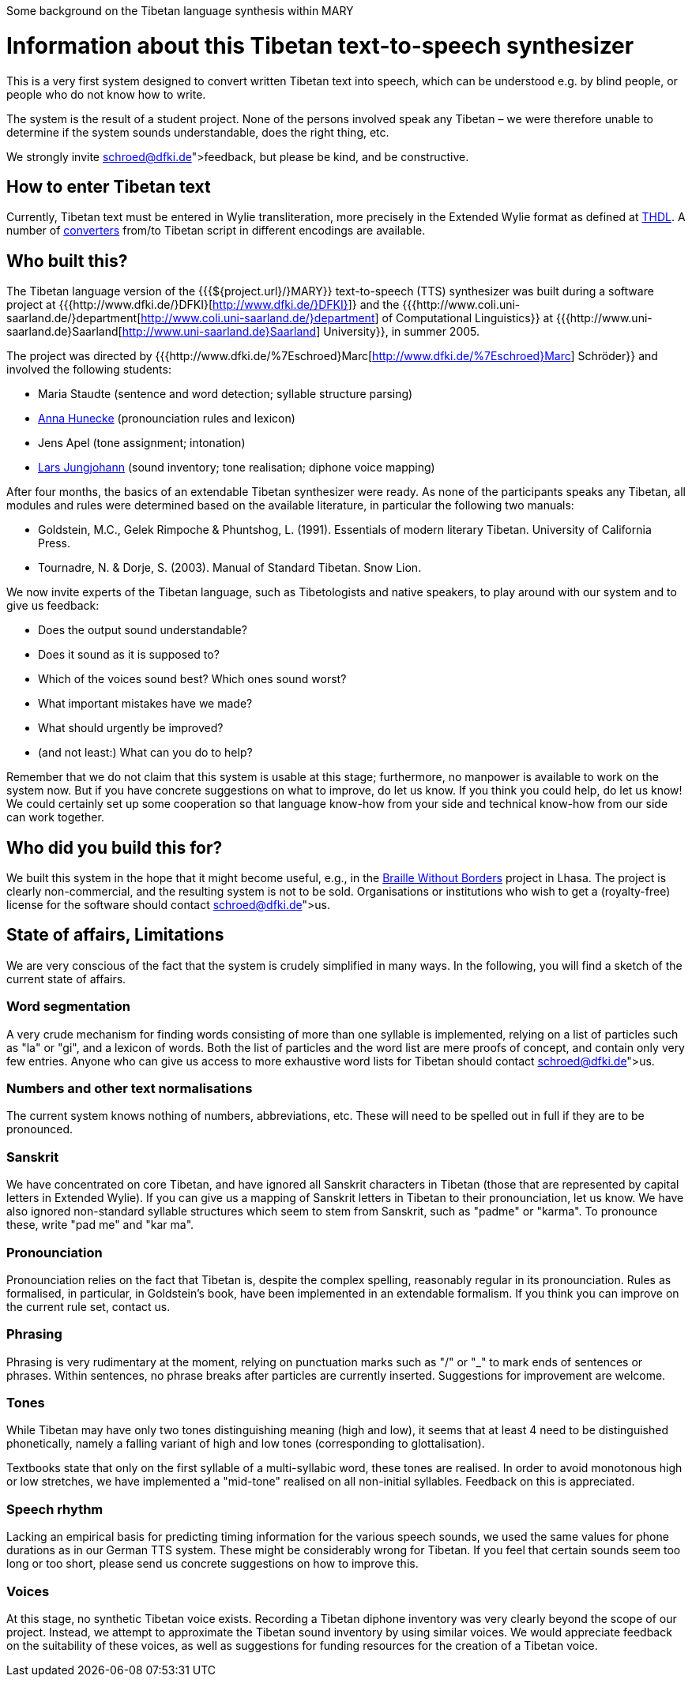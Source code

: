 Some background on the Tibetan language synthesis within MARY

= Information about this Tibetan text-to-speech synthesizer

This is a very first system designed to convert written Tibetan text into speech, which can be understood e.g. by blind people, or people who do not know how to write.

The system is the result of a student project. None of the persons involved speak any Tibetan – we were therefore unable to determine if the system sounds understandable, does the right thing, etc. 

We strongly invite link:schroed@dfki.de[feedback], but please be kind, and be constructive.

== How to enter Tibetan text

Currently, Tibetan text must be entered in Wylie transliteration, more precisely in the Extended Wylie format as defined at http://www.thdl.org/collections/langling/ewts/ewts.php[THDL].
A number of http://www.thdl.org/tools/conv.html[converters] from/to Tibetan script in different encodings are available.

== Who built this?

The Tibetan language version of the {{{${project.url}/}MARY}} text-to-speech (TTS) synthesizer was built during a software project at {{{http://www.dfki.de/}DFKI}[http://www.dfki.de/}DFKI}]} and the {{{http://www.coli.uni-saarland.de/}department[http://www.coli.uni-saarland.de/}department] of Computational Linguistics}} at {{{http://www.uni-saarland.de}Saarland[http://www.uni-saarland.de}Saarland] University}}, in summer 2005.

The project was directed by {{{http://www.dfki.de/%7Eschroed}Marc[http://www.dfki.de/%7Eschroed}Marc] Schröder}} and involved the following students:

* Maria Staudte (sentence and word detection; syllable structure parsing)
* http://www.rabenwelt.de.vu/[Anna Hunecke] (pronounciation rules and lexicon)
* Jens Apel (tone assignment; intonation)
* http://www.larsjungjohann.de/[Lars Jungjohann] (sound inventory; tone realisation; diphone voice mapping)

After four months, the basics of an extendable Tibetan synthesizer were ready.
As none of the participants speaks any Tibetan, all modules and rules were determined based on the available literature, in particular the following two manuals:

* Goldstein, M.C., Gelek Rimpoche &amp; Phuntshog, L. (1991). Essentials of modern literary Tibetan. University of California Press.
* Tournadre, N. &amp; Dorje, S. (2003). Manual of Standard Tibetan. Snow Lion.

We now invite experts of the Tibetan language, such as Tibetologists and native speakers, to play around with our system and to give us feedback:

* Does the output sound understandable?
* Does it sound as it is supposed to?
* Which of the voices sound best? Which ones sound worst?
* What important mistakes have we made?
* What should urgently be improved?
* (and not least:) What can you do to help?

Remember that we do not claim that this system is usable at this stage; furthermore, no manpower is available to work on the system now. But if you have concrete suggestions on what to improve, do let us know. If you think you could help, do let us know! We could certainly set up some cooperation so that language know-how from your side and technical know-how from our side can work together.

== Who did you build this for?

We built this system in the hope that it might become useful, e.g., in the http://www.braillewithoutborders.org/[Braille Without Borders] project in Lhasa.
The project is clearly non-commercial, and the resulting system is not to be sold. Organisations or institutions who wish to get a (royalty-free) license for the software should contact link:schroed@dfki.de[us].

== State of affairs, Limitations

We are very conscious of the fact that the system is crudely simplified in many ways. In the following, you will find a sketch of the current state of affairs.

=== Word segmentation

A very crude mechanism for finding words consisting of more than one syllable is implemented, relying on a list of particles such as "la" or "gi", and a lexicon of words. Both the list of particles and the word list are mere proofs of concept, and contain only very few entries. Anyone who can give us access to more exhaustive word lists for Tibetan should contact link:schroed@dfki.de[us].

=== Numbers and other text normalisations

The current system knows nothing of numbers, abbreviations, etc. These will need to be spelled out in full if they are to be pronounced.

=== Sanskrit

We have concentrated on core Tibetan, and have ignored all Sanskrit characters in Tibetan (those that are represented by capital letters in Extended Wylie). If you can give us a mapping of Sanskrit letters in Tibetan to their pronounciation, let us know. We have also ignored non-standard syllable structures which seem to stem from Sanskrit, such as "padme" or "karma". To pronounce these, write "pad me" and "kar ma".

=== Pronounciation

Pronounciation relies on the fact that Tibetan is, despite the complex spelling, reasonably regular in its pronounciation. Rules as formalised, in particular, in Goldstein's book, have been implemented in an extendable formalism. If you think you can improve on the current rule set, contact us.

=== Phrasing

Phrasing is very rudimentary at the moment, relying on punctuation marks such as "/" or &quot;_&quot; to mark ends of sentences or phrases. Within sentences, no phrase breaks after particles are currently inserted. Suggestions for improvement are welcome.

=== Tones

While Tibetan may have only two tones distinguishing meaning (high and low), it seems that at least 4 need to be distinguished phonetically, namely a falling variant of high and low tones (corresponding to glottalisation).

Textbooks state that only on the first syllable of a multi-syllabic word, these tones are realised. In order to avoid monotonous high or low stretches, we have implemented a "mid-tone" realised on all non-initial syllables. Feedback on this is appreciated.

=== Speech rhythm

Lacking an empirical basis for predicting timing information for the various speech sounds, we used the same values for phone durations as in our German TTS system. These might be considerably wrong for Tibetan. If you feel that certain sounds seem too long or too short, please send us concrete suggestions on how to improve this.

=== Voices

At this stage, no synthetic Tibetan voice exists. Recording a Tibetan diphone inventory was very clearly beyond the scope of our project. Instead, we attempt to approximate the Tibetan sound inventory by using similar voices. We would appreciate feedback on the suitability of these voices, as well as suggestions for funding resources for the creation of a Tibetan voice.